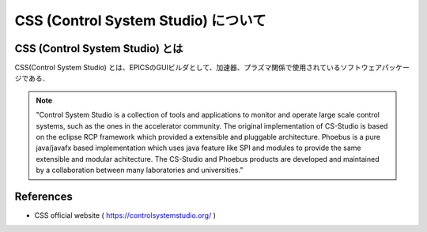 
##############################################################
CSS  (Control System Studio) について
##############################################################

=========================================================
CSS (Control System Studio) とは
=========================================================


CSS(Control System Studio) とは、EPICSのGUIビルダとして、加速器、プラズマ関係で使用されているソフトウェアパッケージである．

.. note::

   "Control System Studio is a collection of tools and applications to monitor and operate large scale control systems, such as the ones in the accelerator community. The original implementation of CS-Studio is based on the eclipse RCP framework which provided a extensible and pluggable architecture. Phoebus is a pure java/javafx based implementation which uses java feature like SPI and modules to provide the same extensible and modular achitecture. The CS-Studio and Phoebus products are developed and maintained by a collaboration between many laboratories and universities."


=========================================================
References
=========================================================

* CSS official website ( https://controlsystemstudio.org/ )
  
